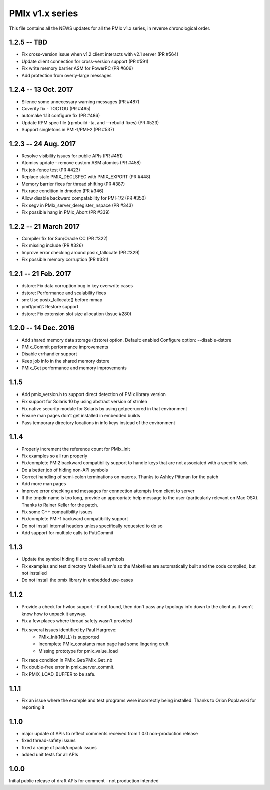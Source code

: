 PMIx v1.x series
====================

This file contains all the NEWS updates for all the PMIx v1.x
series, in reverse chronological order.

1.2.5 -- TBD
----------------------
- Fix cross-version issue when v1.2 client interacts with v2.1 server (PR #564)
- Update client connection for cross-version support (PR #591)
- Fix write memory barrier ASM for PowerPC (PR #606)
- Add protection from overly-large messages


1.2.4 -- 13 Oct. 2017
----------------------
- Silence some unnecessary warning messages (PR #487)
- Coverity fix - TOCTOU (PR #465)
- automake 1.13 configure fix (PR #486)
- Update RPM spec file (rpmbuild -ta, and --rebuild fixes) (PR #523)
- Support singletons in PMI-1/PMI-2 (PR #537)


1.2.3 -- 24 Aug. 2017
----------------------
- Resolve visibility issues for public APIs (PR #451)
- Atomics update - remove custom ASM atomics (PR #458)
- Fix job-fence test (PR #423)
- Replace stale PMIX_DECLSPEC with PMIX_EXPORT (PR #448)
- Memory barrier fixes for thread shifting (PR #387)
- Fix race condition in dmodex (PR #346)
- Allow disable backward compatability for PMI-1/2 (PR #350)
- Fix segv in PMIx_server_deregister_nspace (PR #343)
- Fix possible hang in PMIx_Abort (PR #339)


1.2.2 -- 21 March 2017
----------------------
- Compiler fix for Sun/Oracle CC (PR #322)
- Fix missing include (PR #326)
- Improve error checking around posix_fallocate (PR #329)
- Fix possible memory corruption (PR #331)


1.2.1 -- 21 Feb. 2017
----------------------
- dstore: Fix data corruption bug in key overwrite cases
- dstore: Performance and scalability fixes
- sm: Use posix_fallocate() before mmap
- pmi1/pmi2: Restore support
- dstore: Fix extension slot size allocation (Issue #280)


1.2.0 -- 14 Dec. 2016
----------------------
- Add shared memory data storage (dstore) option. Default: enabled
  Configure option: --disable-dstore
- PMIx_Commit performance improvements
- Disable errhandler support
- Keep job info in the shared memory dstore
- PMIx_Get performance and memory improvements

1.1.5
-----
- Add pmix_version.h to support direct detection of PMIx library version
- Fix support for Solaris 10 by using abstract version of strnlen
- Fix native security module for Solaris by using getpeerucred in
  that environment
- Ensure man pages don't get installed in embedded builds
- Pass temporary directory locations in info keys instead of
  the environment

1.1.4
-----
- Properly increment the reference count for PMIx_Init
- Fix examples so all run properly
- Fix/complete PMI2 backward compatibility support to handle
  keys that are not associated with a specific rank
- Do a better job of hiding non-API symbols
- Correct handling of semi-colon terminations on macros.
  Thanks to Ashley Pittman for the patch
- Add more man pages
- Improve error checking and messages for connection
  attempts from client to server
- If the tmpdir name is too long, provide an appropriate
  help message to the user (particularly relevant on
  Mac OSX). Thanks to Rainer Keller for the patch.
- Fix some C++ compatibility issues
- Fix/complete PMI-1 backward compatibility support
- Do not install internal headers unless specifically
  requested to do so
- Add support for multiple calls to Put/Commit


1.1.3
-----
- Update the symbol hiding file to cover all symbols
- Fix examples and test directory Makefile.am's so
  the Makefiles are automatically built and the
  code compiled, but not installed
- Do not install the pmix library in embedded use-cases


1.1.2
-----
- Provide a check for hwloc support - if not found, then
  don't pass any topology info down to the client as it
  won't know how to unpack it anyway.
- Fix a few places where thread safety wasn't provided
- Fix several issues identified by Paul Hargrove:
    * PMIx_Init(NULL) is supported
    * Incomplete PMIx_constants man page had some lingering cruft
    * Missing prototype for pmix_value_load
- Fix race condition in PMIx_Get/PMIx_Get_nb
- Fix double-free error in pmix_server_commit.
- Fix PMIX_LOAD_BUFFER to be safe.


1.1.1
-----
- Fix an issue where the example and test programs
  were incorrectly being installed. Thanks to Orion
  Poplawski for reporting it


1.1.0
-----
- major update of APIs to reflect comments received from 1.0.0
  non-production release
- fixed thread-safety issues
- fixed a range of pack/unpack issues
- added unit tests for all APIs


1.0.0
------
Initial public release of draft APIs for comment - not production
intended
